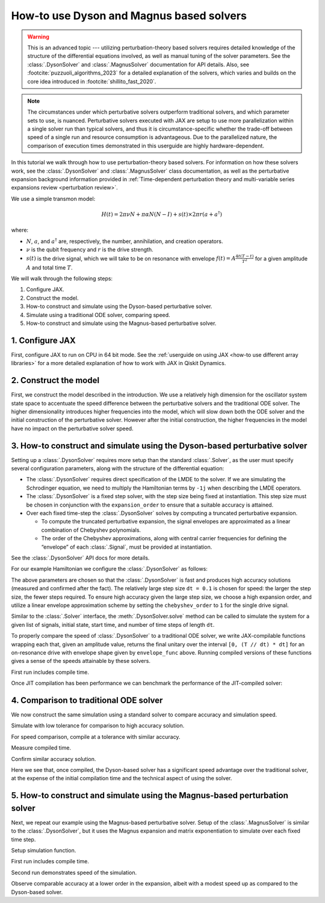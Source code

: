 How-to use Dyson and Magnus based solvers
=========================================

.. warning::

    This is an advanced topic --- utilizing perturbation-theory based solvers requires detailed
    knowledge of the structure of the differential equations involved, as well as manual tuning of
    the solver parameters. See the :class:`.DysonSolver` and :class:`.MagnusSolver` documentation
    for API details. Also, see :footcite:`puzzuoli_algorithms_2023` for a detailed explanation of
    the solvers, which varies and builds on the core idea introduced in
    :footcite:`shillito_fast_2020`.

.. note::

    The circumstances under which perturbative solvers outperform traditional solvers, and which
    parameter sets to use, is nuanced. Perturbative solvers executed with JAX are setup to use more
    parallelization within a single solver run than typical solvers, and thus it is
    circumstance-specific whether the trade-off between speed of a single run and resource
    consumption is advantageous. Due to the parallelized nature, the comparison of execution times
    demonstrated in this userguide are highly hardware-dependent.


In this tutorial we walk through how to use perturbation-theory based solvers. For information on
how these solvers work, see the :class:`.DysonSolver` and :class:`.MagnusSolver` class
documentation, as well as the perturbative expansion background information provided in
:ref:`Time-dependent perturbation theory and multi-variable series expansions review <perturbation
review>`.

We use a simple transmon model:

.. math:: H(t) = 2 \pi \nu N + \pi \alpha N(N-I) + s(t) \times 2 \pi r (a + a^\dagger)

where:

-  :math:`N`, :math:`a`, and :math:`a^\dagger` are, respectively, the number, annihilation, and
   creation operators.
-  :math:`\nu` is the qubit frequency and :math:`r` is the drive strength.
-  :math:`s(t)` is the drive signal, which we will take to be on resonance with envelope :math:`f(t)
   = A \frac{4t (T - t)}{T^2}` for a given amplitude :math:`A` and total time :math:`T`.

We will walk through the following steps:

1. Configure JAX.
2. Construct the model.
3. How-to construct and simulate using the Dyson-based perturbative solver.
4. Simulate using a traditional ODE solver, comparing speed.
5. How-to construct and simulate using the Magnus-based perturbative solver.

1. Configure JAX
----------------

First, configure JAX to run on CPU in 64 bit mode. See the :ref:`userguide on using JAX <how-to use
different array libraries>` for a more detailed explanation of how to work with JAX in Qiskit
Dynamics.

.. plot::
    :include-source:
    
    # configure jax to use 64 bit mode
    import jax
    jax.config.update("jax_enable_x64", True)

    # tell JAX we are using CPU if using a system without a GPU
    jax.config.update('jax_platform_name', 'cpu')


2. Construct the model
----------------------

First, we construct the model described in the introduction. We use a relatively high dimension for
the oscillator system state space to accentuate the speed difference between the perturbative
solvers and the traditional ODE solver. The higher dimensionality introduces higher frequencies into
the model, which will slow down both the ODE solver and the initial construction of the perturbative
solver. However after the initial construction, the higher frequencies in the model have no impact
on the perturbative solver speed.

.. plot::
    :include-source:

    import numpy as np

    dim = 10  # Oscillator dimension

    v = 5.  # Transmon frequency in GHz
    anharm = -0.33  # Transmon anharmonicity in GHz
    r = 0.02  # Transmon drive coupling in GHz

    # Construct cavity operators
    a = np.diag(np.sqrt(np.arange(1, dim)), 1)
    adag = np.diag(np.sqrt(np.arange(1, dim)), -1)
    N = np.diag(np.arange(dim))

    # Static part of Hamiltonian
    static_hamiltonian = 2 * np.pi * v * N + np.pi * anharm * N * (N - np.eye(dim))
    # Drive term of Hamiltonian
    drive_hamiltonian = 2 * np.pi * r * (a + adag)

    # total simulation time
    T = 1. / r

    # Drive envelope function
    envelope_func = lambda t: t * (T - t) / (T**2 / 4)

3. How-to construct and simulate using the Dyson-based perturbative solver
--------------------------------------------------------------------------

Setting up a :class:`.DysonSolver` requires more setup than the standard :class:`.Solver`, as the
user must specify several configuration parameters, along with the structure of the differential
equation:

- The :class:`.DysonSolver` requires direct specification of the LMDE to the solver. If we are
  simulating the Schrodinger equation, we need to multiply the Hamiltonian terms by ``-1j`` when
  describing the LMDE operators.
- The :class:`.DysonSolver` is a fixed step solver, with the step size being fixed at instantiation.
  This step size must be chosen in conjunction with the ``expansion_order`` to ensure that a
  suitable accuracy is attained.
- Over each fixed time-step the :class:`.DysonSolver` solves by computing a truncated perturbative
  expansion.

  - To compute the truncated perturbative expansion, the signal envelopes are approximated as a
    linear combination of Chebyshev polynomials.
  - The order of the Chebyshev approximations, along with central carrier frequencies for defining
    the “envelope” of each :class:`.Signal`, must be provided at instantiation.

See the :class:`.DysonSolver` API docs for more details.

For our example Hamiltonian we configure the :class:`.DysonSolver` as follows:

.. plot::
    :include-source:

    %%time

    from qiskit_dynamics import DysonSolver

    dt = 0.1
    dyson_solver = DysonSolver(
        operators=[-1j * drive_hamiltonian],
        rotating_frame=-1j * static_hamiltonian,
        dt=dt,
        carrier_freqs=[v],
        chebyshev_orders=[1],
        expansion_order=7,
        integration_method='jax_odeint',
        atol=1e-12,
        rtol=1e-12
    )

The above parameters are chosen so that the :class:`.DysonSolver` is fast and produces high accuracy
solutions (measured and confirmed after the fact). The relatively large step size ``dt = 0.1`` is
chosen for speed: the larger the step size, the fewer steps required. To ensure high accuracy given
the large step size, we choose a high expansion order, and utilize a linear envelope approximation
scheme by setting the ``chebyshev_order`` to ``1`` for the single drive signal.

Similar to the :class:`.Solver` interface, the :meth:`.DysonSolver.solve` method can be called to
simulate the system for a given list of signals, initial state, start time, and number of time steps
of length ``dt``.

To properly compare the speed of :class:`.DysonSolver` to a traditional ODE solver, we write
JAX-compilable functions wrapping each that, given an amplitude value, returns the final unitary
over the interval ``[0, (T // dt) * dt]`` for an on-resonance drive with envelope shape given by
``envelope_func`` above. Running compiled versions of these functions gives a sense of the speeds
attainable by these solvers.

.. plot::
    :include-source:

    from qiskit_dynamics import Signal
    from jax import jit

    # Jit the function to improve performance for repeated calls
    @jit
    def dyson_sim(amp):
        """For a given envelope amplitude, simulate the final unitary using the
        Dyson solver.
        """
        drive_signal = Signal(lambda t: amp * envelope_func(t), carrier_freq=v)
        return dyson_solver.solve(
            signals=[drive_signal],
            y0=np.eye(dim, dtype=complex),
            t0=0.,
            n_steps=int(T // dt)
        ).y[-1]

First run includes compile time.

.. plot::
    :include-source:

    %time yf_dyson = dyson_sim(1.).block_until_ready()


Once JIT compilation has been performance we can benchmark the performance of the JIT-compiled
solver:

.. plot::
    :include-source:

    %time yf_dyson = dyson_sim(1.).block_until_ready()


4. Comparison to traditional ODE solver
---------------------------------------

We now construct the same simulation using a standard solver to compare accuracy and simulation
speed.

.. plot::
    :include-source:

    from qiskit_dynamics import Solver

    solver = Solver(
        static_hamiltonian=static_hamiltonian,
        hamiltonian_operators=[drive_hamiltonian],
        rotating_frame=static_hamiltonian
    )

    # specify tolerance as an argument to run the simulation at different tolerances
    def ode_sim(amp, tol):
        drive_signal = Signal(lambda t: amp * envelope_func(t), carrier_freq=v)
        res = solver.solve(
            t_span=[0., int(T // dt) * dt],
            y0=np.eye(dim, dtype=complex),
            signals=[drive_signal],
            method='jax_odeint',
            atol=tol,
            rtol=tol
        )
        return res.y[-1]

Simulate with low tolerance for comparison to high accuracy solution.

.. plot::
    :include-source:

    yf_low_tol = ode_sim(1., 1e-13)
    np.linalg.norm(yf_low_tol - yf_dyson)


For speed comparison, compile at a tolerance with similar accuracy.

.. plot::
    :include-source:

    jit_ode_sim = jit(lambda amp: ode_sim(amp, 1e-8))

    %time yf_ode = jit_ode_sim(1.).block_until_ready()

Measure compiled time.

.. plot::
    :include-source:

    %time yf_ode = jit_ode_sim(1.).block_until_ready()


Confirm similar accuracy solution.

.. plot::
    :include-source:

    np.linalg.norm(yf_low_tol - yf_ode)

Here we see that, once compiled, the Dyson-based solver has a significant speed advantage over the
traditional solver, at the expense of the initial compilation time and the technical aspect of using
the solver.

5. How-to construct and simulate using the Magnus-based perturbation solver
---------------------------------------------------------------------------

Next, we repeat our example using the Magnus-based perturbative solver. Setup of the
:class:`.MagnusSolver` is similar to the :class:`.DysonSolver`, but it uses the Magnus expansion and
matrix exponentiation to simulate over each fixed time step.

.. plot::
    :include-source:

    %%time

    from qiskit_dynamics import MagnusSolver

    dt = 0.1
    magnus_solver = MagnusSolver(
        operators=[-1j * drive_hamiltonian],
        rotating_frame=-1j * static_hamiltonian,
        dt=dt,
        carrier_freqs=[v],
        chebyshev_orders=[1],
        expansion_order=3,
        integration_method='jax_odeint',
        atol=1e-12,
        rtol=1e-12
    )


Setup simulation function.

.. plot::
    :include-source:

    @jit
    def magnus_sim(amp):
        drive_signal = Signal(lambda t: amp * envelope_func(t), carrier_freq=v)
        return magnus_solver.solve(
            signals=[drive_signal],
            y0=np.eye(dim, dtype=complex),
            t0=0.,
            n_steps=int(T // dt)
        ).y[-1]


First run includes compile time.

.. plot::
    :include-source:

    %time yf_magnus = magnus_sim(1.).block_until_ready()

Second run demonstrates speed of the simulation.

.. plot::
    :include-source:

    %time yf_magnus = magnus_sim(1.).block_until_ready()


.. plot::
    :include-source:

    np.linalg.norm(yf_magnus - yf_low_tol)


Observe comparable accuracy at a lower order in the expansion, albeit with a modest speed up as
compared to the Dyson-based solver.

.. footbibliography::
